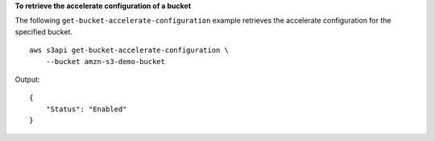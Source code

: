 **To retrieve the accelerate configuration of a bucket**

The following ``get-bucket-accelerate-configuration`` example retrieves the accelerate configuration for the specified bucket. ::

    aws s3api get-bucket-accelerate-configuration \
        --bucket amzn-s3-demo-bucket

Output::

    {
        "Status": "Enabled"
    }
